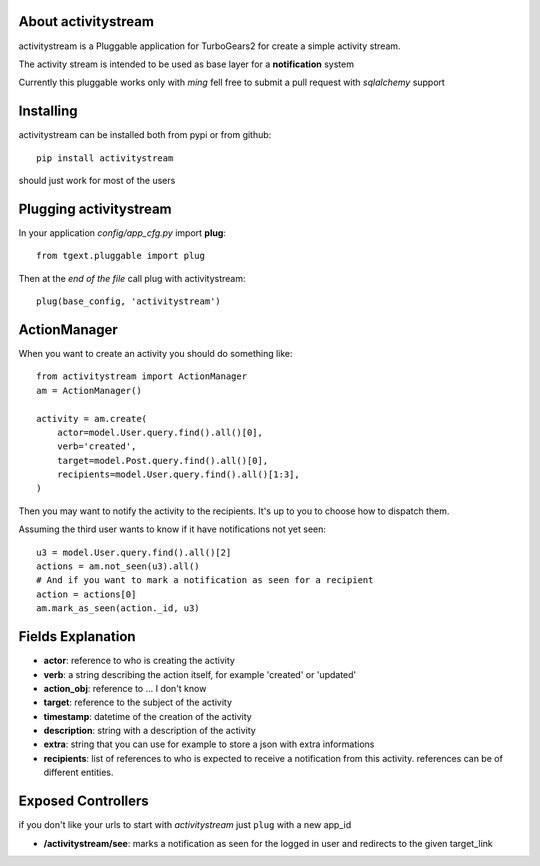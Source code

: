 About activitystream
--------------------

activitystream is a Pluggable application for TurboGears2 for create a simple activity stream.

The activity stream is intended to be used as base layer for a **notification** system

Currently this pluggable works only with *ming* fell free to submit a pull request with *sqlalchemy* support

Installing
----------

activitystream can be installed both from pypi or from github::

    pip install activitystream

should just work for most of the users

Plugging activitystream
-----------------------

In your application *config/app_cfg.py* import **plug**::

    from tgext.pluggable import plug

Then at the *end of the file* call plug with activitystream::

    plug(base_config, 'activitystream')


ActionManager
-------------

When you want to create an activity you should do something like::

    from activitystream import ActionManager
    am = ActionManager()

    activity = am.create(
        actor=model.User.query.find().all()[0],
        verb='created',
        target=model.Post.query.find().all()[0],
        recipients=model.User.query.find().all()[1:3],
    )

Then you may want to notify the activity to the recipients.
It's up to you to choose how to dispatch them.

Assuming the third user wants to know if it have notifications not yet seen::

    u3 = model.User.query.find().all()[2]
    actions = am.not_seen(u3).all()
    # And if you want to mark a notification as seen for a recipient
    action = actions[0]
    am.mark_as_seen(action._id, u3)


Fields Explanation
-------------------

- **actor**: reference to who is creating the activity
- **verb**: a string describing the action itself, for example 'created' or 'updated'
- **action_obj**: reference to ... I don't know
- **target**: reference to the subject of the activity
- **timestamp**: datetime of the creation of the activity
- **description**: string with a description of the activity
- **extra**: string that you can use for example to store a json with extra informations
- **recipients**: list of references to who is expected to receive
  a notification from this activity. references can be of different entities.

Exposed Controllers
-------------------

if you don't like your urls to start with `activitystream` just ``plug`` with a new app_id

- **/activitystream/see**: marks a notification as seen for the logged in user and redirects
  to the given target_link
